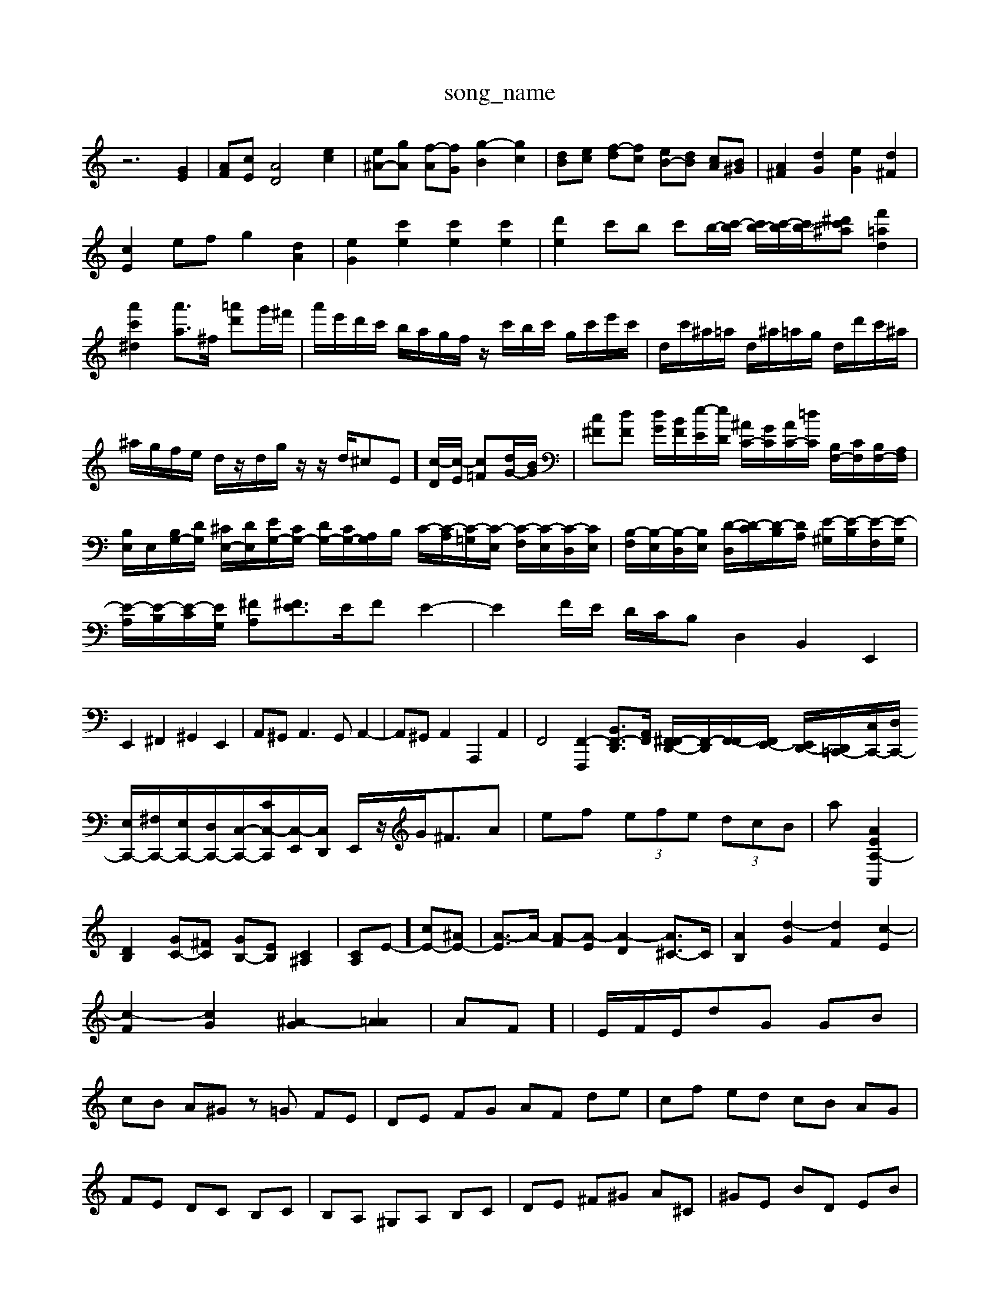 X: 1
T:song_name
K:C % 0 sharps
V:1
%%MIDI program 0
z6 [GE]2| \
[AF][cE] [AD]4 [ec]2| \
[e^A-][gA] [f-A][fG] [g-B]2 [gc]2| \
[d-B][ec] [f-d][fc] [eB-][dB] [cA][B^G]| \
[A^F]2 [dG]2 [eG]2 [d^F]2|
[cE]2 ef g2 [dA]2| \
[eG]2 [c'e]2 [c'e]2 [c'e]2| \
[d'e]2 c'b c'b/2-[c'-b]/2 [c'b-]/2[c'-b]/2[c'b-]/2[c'-^a^d'] [f'=ad]2| \
[a'c'^d]2 [a'a-]3/2^f/2 [=a'd']g'/2^f'/2| \
a'/2e'/2d'/2c'/2 b/2a/2g/2f/2 z/2c'/2b/2c'/2 g/2c'/2e'/2c'/2| \
d/2c'/2^a/2=a/2 d/2^a/2=a/2g/2 d/2d'/2c'/2^a/2| \
^a/2g/2f/2e/2 d/2z/2d/2g/2 z/2z/2d/2^c-E][c-D]/2[c-E]/2 [c=F][dG-]/2[BG]/2| \
[c^F][dF] [dG]/2[BF]/2[e-E]/2[eD]/2 [^AC-]/2[GC]/2[AC-]/2[=dC]/2 [B,F,-]/2[CF,]/2[B,F,-]/2[A,F,]/2| \
[B,E,]/2E,/2[B,G,-]/2[DG,]/2 [^CE,-]/2[DE,]/2[EG,-]/2[CG,-]/2 [DG,-]/2[CG,-]/2[A,G,]/2B,/2 C/2-[C-A,]/2[C-=G,]/2[C-E,]/2 [C-F,]/2[C-E,]/2[C-D,]/2[CE,]/2| \
[B,-F,]/2[B,-E,]/2[B,-D,]/2[B,E,]/2 [D-D,]/2[D-C]/2[D-B,]/2[DA,]/2 [E-^G,]/2[E-B,]/2[E-F,]/2[E-G,]/2|
[E-A,]/2[E-B,]/2[E-C]/2[EG,]/2 [^FA,][^FE]3/2E/2F E2-| \
E2F/2E/2 D/2C/2B,D,2 B,,2 E,,2|
E,,2 ^F,,2 ^G,,2 E,,2| \
A,,^G,,2<A,,2G,, A,,2-| \
A,,^G,, A,,2 A,,,2 A,,2| \
F,,4 [F,,-F,,,-]2 [B,,F,,-D,,-]3/2[A,,-F,,]/2 [F,,^F,,-D,,-]/2[F,,-D,,-]/2[F,,-F,,]/2[F,,E,,-]/2 [E,,D,,-]/2[D,,-=C,,-]/2[C,C,,-]/2[D,C,,-]/2 [E,C,,-]/2[^F,C,,-]/2[E,C,,-]/2[D,C,,-]/2[C,-C,,-]/2[CC,-C,,]/2[C,-E,,]/2[C,D,,]/2 E,,/2z/2G<^FA| \
ef  (3efe  (3dcB| \
a-[AEA,-A,,]2| \
[DB,]2 [GC-][^FC] [GB,-][EB,] [C^A,]2| \
[CA,]E-] [cE-][^AE-]| \
[A-E]3/2A/2- [A-F][A-E] [A-D]2 [A^C-]3/2C/2| \
[AB,]2 [d-G]2 [dF]2 [c-E]2| \
[c-F]2 [cG]2 [^A-G]2 [A=A]2| \
AF]/2| \
E/2F/2E/2d-G GB| \
cB A^G z=G FE| \
DE FG AF de| \
cf ed cB AG|
FE DC B,C| \
B,A, ^G,A, B,C| \
DE ^F^G A^C| \
^GE BD EB|
cf ed ce| \
B-[B-A] [B-G][B^F] GB| \
A^G AB cG| \
^FG AE DE|
A2 A^F ^G2| \
AE DC B,A,| \
B,A ^G^F Ed| \
cB Ae ^de|
dc BA cB| \
AB ^G/2A/2^F G^F| \
GB B^G EC| \
^CD F^F GF|
EB, DF GB| \
BG AB cd| \
Ed cB2<A2B| \
cB2<c2e de|
c'2 c'3e'd'| \
e'[e'c']A,/2G,| \
F,/2E,/2D,/2E,/2 F,/2E,/2F,/2D,/2 G,/2A,/2F,/2G,/2 A,/2B,/2A,/2B,/2|
C/2B,/2C/2B,/2 A,/2G,/2^F,/2E,/2 C/2D,/2C,/2B,,/2 C,/2A,/2B,/2G,/2| \
A,/2G/2^F/2G/2 A/2G/2F/2G/2 e/2G/2F/2G/2| \
A,/2^F/2e/2F/2 d/2F/2^c/2F/2 d/2F/2A,/2F/2|
D/2c/2B/2c/2 d/2c/2B/2c/2 g/2c/2B/2c/2| \
E/2c/2g/2c/2 A/2c/2e/2g/2 c'/2b/2a/2g/2 f/2e/2d/2c/2| \
B/2A/2z/2B/2 c/2A/2^F/2B/2 A/2^c/2d/2e/2 f/2d/2^g/2d/2| \
b/2g/2d/2B/2 g/2d/2B/2G/2 d/2B/2G/2D/2 B/2G/2D/2B,/2| \
z/2d'a/2 g/2b/2a/2c'/2 b/2d'/2c'/2b/2|
c'g c'b ^a/2=a/2g z/2f/2e/2f/2| \
e/2f/2g/2a/2 ^a/2=a/2g/2^a/2 =a/2g/2f/2a/2 g/2f/2e/2d/2| \
^c/2a/2e/2c/2 A/2e/2c/2A/2 G/2f/2e/2d/2 z/2z/2[e-B]/2[e^c]/2| \
d/2e/2d/2e/2 f/2g/2a/2b/2 c'/2d'/2e'/2g/2 c'/2b/2a/2g/2| \
c'/2-[c'-g]/2[c'-c]/2[c'-a]/2 [c'-f][c'-g]/2[c'-f]/2 [c'-g-]/2[c'-^ag]/2[c'-a]/2[c'-g]/2 [c'-f][c'-g]| \
[c'a]2 [a-f]2 [a-f]2| \
[a-d]2 [ac-]3/2c/2- [ac-][gc]/2z/2z/2z/2 z/2z/2z/2z/2| \
A,,/2z/2E, ^G,E, G,z|
z/2z/2z z/2z/2z/2z/2 z/2z/2z/2z/2 z/2z/2z/2z/2| \
z/2z/2z/2z/2 z/2z/2z/2z/2 z/2z/2z/2z/2 z/2z/2z/2z/2| \
z/2z/2z/2z/2 z/2z/2z/2z/2 z/2z/2z/2z/2 z/2z/2z/2z/2| \
z/2z/2z/2z/2 z/2z/2z/2z/2 z/2z/2z/2z/
